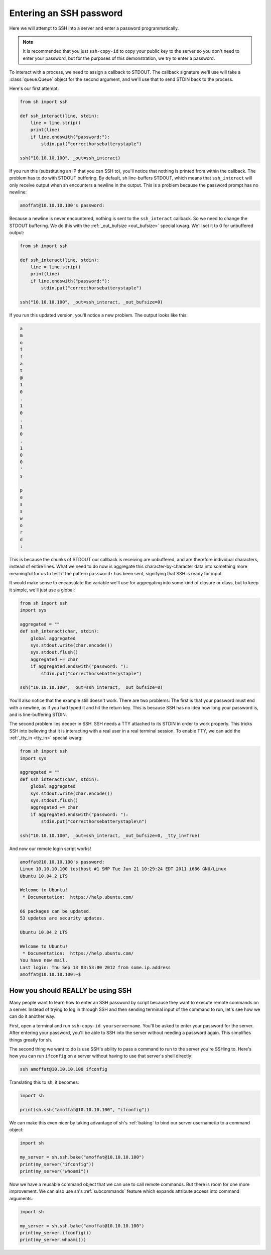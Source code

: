 .. _tutorial2:

Entering an SSH password
========================

Here we will attempt to SSH into a server and enter a password programmatically.

.. note::

    It is recommended that you just ``ssh-copy-id`` to copy your public key to
    the server so you don't need to enter your password, but for the purposes of
    this demonstration, we try to enter a password.

To interact with a process, we need to assign a callback to STDOUT.  The
callback signature we'll use will take a :class:`queue.Queue` object for the
second argument, and we'll use that to send STDIN back to the process.

.. seealso:: :ref:`red_func`

Here's our first attempt:

.. code-block:: python

    from sh import ssh

    def ssh_interact(line, stdin):
        line = line.strip()
        print(line)
        if line.endswith("password:"):
            stdin.put("correcthorsebatterystaple")

    ssh("10.10.10.100", _out=ssh_interact)

If you run this (substituting an IP that you can SSH to), you'll notice that
nothing is printed from within the callback.  The problem has to do with STDOUT
buffering.  By default, sh line-buffers STDOUT, which means that
``ssh_interact`` will only receive output when sh encounters a newline in the
output.  This is a problem because the password prompt has no newline:

.. code-block:: none

    amoffat@10.10.10.100's password:

Because a newline is never encountered, nothing is sent to the ``ssh_interact``
callback.  So we need to change the STDOUT buffering.  We do this with the
:ref:`_out_bufsize <out_bufsize>` special kwarg.  We'll set
it to 0 for unbuffered output:

.. code-block:: python

    from sh import ssh
    
    def ssh_interact(line, stdin):
        line = line.strip()
        print(line)
        if line.endswith("password:"):
            stdin.put("correcthorsebatterystaple")

    ssh("10.10.10.100", _out=ssh_interact, _out_bufsize=0)

If you run this updated version, you'll notice a new problem.  The output looks
like this:

.. code-block:: none

    a
    m
    o
    f
    f
    a
    t
    @
    1
    0
    .
    1
    0
    .
    1
    0
    .
    1
    0
    0
    '
    s
    
    p
    a
    s
    s
    w
    o
    r
    d
    :

This is because the chunks of STDOUT our callback is receiving are unbuffered,
and are therefore individual characters, instead of entire lines.  What we need
to do now is aggregate this character-by-character data into something more
meaningful for us to test if the pattern ``password:`` has been sent, signifying
that SSH is ready for input.

It would make sense to encapsulate the variable we'll use for aggregating into
some kind of closure or class, but to keep it simple, we'll just use a global:

.. code-block:: python

    from sh import ssh
    import sys

    aggregated = ""
    def ssh_interact(char, stdin):
        global aggregated
        sys.stdout.write(char.encode())
        sys.stdout.flush()
        aggregated += char
        if aggregated.endswith("password: "):
            stdin.put("correcthorsebatterystaple")

    ssh("10.10.10.100", _out=ssh_interact, _out_bufsize=0)

You'll also notice that the example still doesn't work.  There are two problems:
The first is that your password must end with a newline, as if you had typed it
and hit the return key.  This is because SSH has no idea how long your password
is, and is line-buffering STDIN.

The second problem lies deeper in SSH.  SSH needs a TTY attached to its STDIN in
order to work properly.  This tricks SSH into believing that it is interacting
with a real user in a real terminal session.  To enable TTY, we can add the
:ref:`_tty_in <tty_in>` special kwarg:

.. code-block:: python

    from sh import ssh
    import sys

    aggregated = ""
    def ssh_interact(char, stdin):
        global aggregated
        sys.stdout.write(char.encode())
        sys.stdout.flush()
        aggregated += char
        if aggregated.endswith("password: "):
            stdin.put("correcthorsebatterystaple\n")

    ssh("10.10.10.100", _out=ssh_interact, _out_bufsize=0, _tty_in=True)
    
And now our remote login script works!

.. code-block:: none

    amoffat@10.10.10.100's password: 
    Linux 10.10.10.100 testhost #1 SMP Tue Jun 21 10:29:24 EDT 2011 i686 GNU/Linux
    Ubuntu 10.04.2 LTS
    
    Welcome to Ubuntu!
     * Documentation:  https://help.ubuntu.com/
    
    66 packages can be updated.
    53 updates are security updates.
    
    Ubuntu 10.04.2 LTS
    
    Welcome to Ubuntu!
     * Documentation:  https://help.ubuntu.com/
    You have new mail.
    Last login: Thu Sep 13 03:53:00 2012 from some.ip.address
    amoffat@10.10.10.100:~$ 


How you should REALLY be using SSH
----------------------------------

Many people want to learn how to enter an SSH password by script because they
want to execute remote commands on a server.  Instead of trying to log in
through SSH and then sending terminal input of the command to run, let's see how
we can do it another way.

First, open a terminal and run ``ssh-copy-id yourservername``.  You'll be asked
to enter your password for the server.  After entering your password, you'll be
able to SSH into the server without needing a password again.  This simplifies
things greatly for sh.

The second thing we want to do is use SSH's ability to pass a command to run
to the server you're SSHing to.  Here's how you can run ``ifconfig`` on a server
without having to use that server's shell directly:

.. code-block:: none

    ssh amoffat@10.10.10.100 ifconfig 

Translating this to sh, it becomes:

.. code-block:: python

    import sh

    print(sh.ssh("amoffat@10.10.10.100", "ifconfig"))

We can make this even nicer by taking advantage of sh's :ref:`baking` to bind
our server username/ip to a command object:

.. code-block:: python

    import sh

    my_server = sh.ssh.bake("amoffat@10.10.10.100")
    print(my_server("ifconfig"))
    print(my_server("whoami"))

Now we have a reusable command object that we can use to call remote commands.
But there is room for one more improvement.  We can also use sh's
:ref:`subcommands` feature which expands attribute access into command
arguments:

.. code-block:: python

    import sh

    my_server = sh.ssh.bake("amoffat@10.10.10.100")
    print(my_server.ifconfig())
    print(my_server.whoami())
